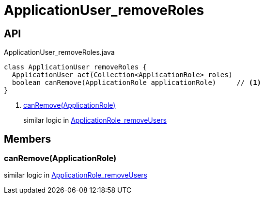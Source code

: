 = ApplicationUser_removeRoles
:Notice: Licensed to the Apache Software Foundation (ASF) under one or more contributor license agreements. See the NOTICE file distributed with this work for additional information regarding copyright ownership. The ASF licenses this file to you under the Apache License, Version 2.0 (the "License"); you may not use this file except in compliance with the License. You may obtain a copy of the License at. http://www.apache.org/licenses/LICENSE-2.0 . Unless required by applicable law or agreed to in writing, software distributed under the License is distributed on an "AS IS" BASIS, WITHOUT WARRANTIES OR  CONDITIONS OF ANY KIND, either express or implied. See the License for the specific language governing permissions and limitations under the License.

== API

[source,java]
.ApplicationUser_removeRoles.java
----
class ApplicationUser_removeRoles {
  ApplicationUser act(Collection<ApplicationRole> roles)
  boolean canRemove(ApplicationRole applicationRole)     // <.>
}
----

<.> xref:#canRemove_ApplicationRole[canRemove(ApplicationRole)]
+
--
similar logic in xref:refguide:extensions:index/secman/applib/role/dom/mixins/ApplicationRole_removeUsers.adoc[ApplicationRole_removeUsers]
--

== Members

[#canRemove_ApplicationRole]
=== canRemove(ApplicationRole)

similar logic in xref:refguide:extensions:index/secman/applib/role/dom/mixins/ApplicationRole_removeUsers.adoc[ApplicationRole_removeUsers]
